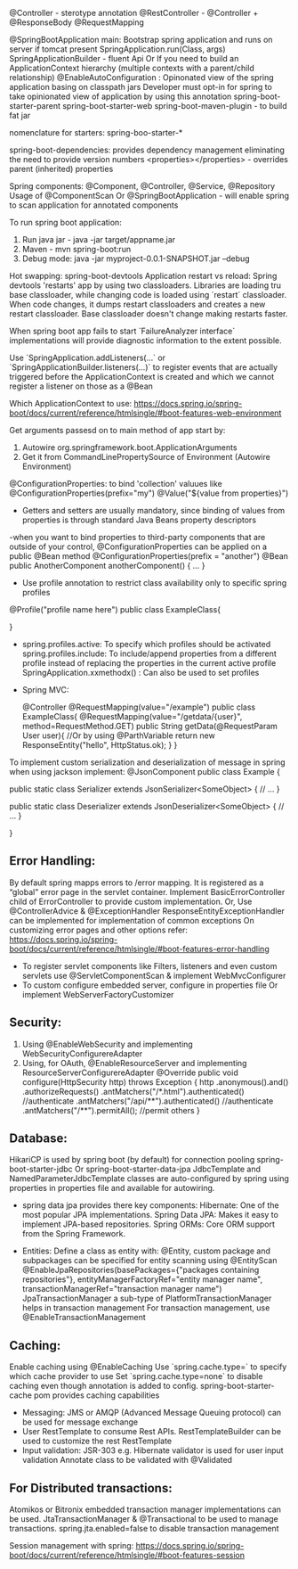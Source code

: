 @Controller - sterotype annotation
    @RestController - @Controller + @ResponseBody
    @RequestMapping

@SpringBootApplication
    main: Bootstrap spring application and runs on server if tomcat present
        SpringApplication.run(Class, args)
        SpringApplicationBuilder - fluent Api Or If you need to build an ApplicationContext hierarchy (multiple contexts with a parent/child relationship)
@EnableAutoConfiguration : 
    Opinonated view of the spring application basing on classpath jars
    Developer must opt-in for spring to take opinionated view of application by using this annotation
spring-boot-starter-parent
spring-boot-starter-web
spring-boot-maven-plugin - to build fat jar

nomenclature for starters: spring-boo-starter-*

spring-boot-dependencies: provides dependency management eliminating the need to provide version numbers
<properties></properties> - overrides parent (inherited) properties

Spring components: @Component, @Controller, @Service, @Repository
Usage of @ComponentScan Or @SpringBootApplication - will enable spring to scan application for annotated components

To run spring boot application:
1. Run java jar - java -jar target/appname.jar
2. Maven - mvn spring-boot:run
3. Debug mode: java -jar myproject-0.0.1-SNAPSHOT.jar --debug

Hot swapping:
    spring-boot-devtools
    Application restart vs reload: Spring devtools 'restarts' app by using two classloaders. Libraries are loading tru base classloader, while changing code is loaded using `restart` classloader. When code changes, it dumps restart classloaders and creates a new restart classloader. Base classloader doesn't change making restarts faster.

When spring boot app fails to start `FailureAnalyzer interface` implementations will provide diagnostic information to the extent possible.

Use `SpringApplication.addListeners(…​` or `SpringApplicationBuilder.listeners(…​)` to register events that are actually triggered before the ApplicationContext is created and which we cannot register a listener on those as a @Bean

Which ApplicationContext to use: https://docs.spring.io/spring-boot/docs/current/reference/htmlsingle/#boot-features-web-environment

Get arguments passesd on to main method of app start by:
1. Autowire org.springframework.boot.ApplicationArguments
2. Get it from CommandLinePropertySource of Environment (Autowire Environment)

@ConfigurationProperties: to bind 'collection' valuues like @ConfigurationProperties(prefix="my")
@Value("${value from properties}")
- Getters and setters are usually mandatory, since binding of values from properties is through standard Java Beans property descriptors
-when you want to bind properties to third-party components that are outside of your control, @ConfigurationProperties can be applied on a public @Bean method
@ConfigurationProperties(prefix = "another")
@Bean
public AnotherComponent anotherComponent() {
	...
}

- Use profile annotation to restrict class availability only to specific spring profiles
@Profile("profile name here")
public class ExampleClass{

}

- spring.profiles.active: To specify which profiles should be activated
  spring.profiles.include: To include/append properties from a different profile instead of replacing the properties in the current active profile
  SpringApplication.xxmethodx() : Can also be used to set profiles


- Spring MVC:

    @Controller
    @RequestMapping(value="/example")
    public class ExampleClass{
        @RequestMapping(value="/getdata/{user}", method=RequestMethod.GET)
        public String getData(@RequestParam User user){ //Or by using @ParthVariable
            return new ResponseEntity("hello", HttpStatus.ok);
        }
    }

To implement custom serialization and deserialization of message in spring when using jackson implement:
@JsonComponent
public class Example {

	public static class Serializer extends JsonSerializer<SomeObject> {
		// ...
	}

	public static class Deserializer extends JsonDeserializer<SomeObject> {
		// ...
	}

}

** Error Handling:
By default spring mapps errors to /error mapping. It is registered as a “global” error page in the servlet container. Implement BasicErrorController child of ErrorController to provide custom implementation.
Or, Use @ControllerAdvice & @ExceptionHandler
ResponseEntityExceptionHandler can be implemented for implementation of common exceptions
On customizing error pages and other options refer:
https://docs.spring.io/spring-boot/docs/current/reference/htmlsingle/#boot-features-error-handling

- To register servlet components like Filters, listeners and even custom servlets use @ServletComponentScan & implement WebMvcConfigurer
- To custom configure embedded server, configure in properties file Or implement WebServerFactoryCustomizer

** Security:
1. Using @EnableWebSecurity and implementing WebSecurityConfigurereAdapter
2. Using, for OAuth, @EnableResourceServer and implementing ResourceServerConfigurereAdapter
    @Override
    public void configure(HttpSecurity http) throws Exception {
        http
            .anonymous().and()
            .authorizeRequests()
            .antMatchers("/*.html").authenticated() //authenticate
            .antMatchers("/api/**").authenticated() //authenticate
            .antMatchers("/**").permitAll(); //permit others
    }

** Database:
    HikariCP is used by spring boot (by default) for connection pooling
    spring-boot-starter-jdbc Or spring-boot-starter-data-jpa
    JdbcTemplate and NamedParameterJdbcTemplate classes are auto-configured by spring using properties in properties file and available for autowiring.

    - spring data jpa provides there key components:
        Hibernate: One of the most popular JPA implementations.
        Spring Data JPA: Makes it easy to implement JPA-based repositories.
        Spring ORMs: Core ORM support from the Spring Framework.
  - Entities:
    Define a class as entity with: @Entity, custom package and subpackages can be specified for entity scanning using @EntityScan
    @EnableJpaRepositories(basePackages={"packages containing repositories"}, entityManagerFactoryRef="entity manager name", transactionManagerRef="transaction manager name")
    JpaTransactionManager a sub-type of PlatformTransactionManager helps in transaction management
    For transaction management, use @EnableTransactionManagement

** Caching:
  Enable caching using @EnableCaching
  Use `spring.cache.type=` to specify which cache provider to use
  Set `spring.cache.type=none` to disable caching even though annotation is added to config.
  spring-boot-starter-cache pom provides caching capabilities

- Messaging: JMS or AMQP (Advanced Message Queuing protocol) can be used for message exchange
- User RestTemplate to consume Rest APIs. RestTemplateBuilder can be used to customize the rest RestTemplate
- Input validation:
  JSR-303 e.g. Hibernate validator is used for user input validation
  Annotate class to be validated with @Validated

** For Distributed transactions:
   Atomikos or Bitronix embedded transaction manager implementations can be used.
   JtaTransactionManager & @Transactional to be used to manage transactions.
   spring.jta.enabled=false to disable transaction management

Session management with spring: https://docs.spring.io/spring-boot/docs/current/reference/htmlsingle/#boot-features-session
